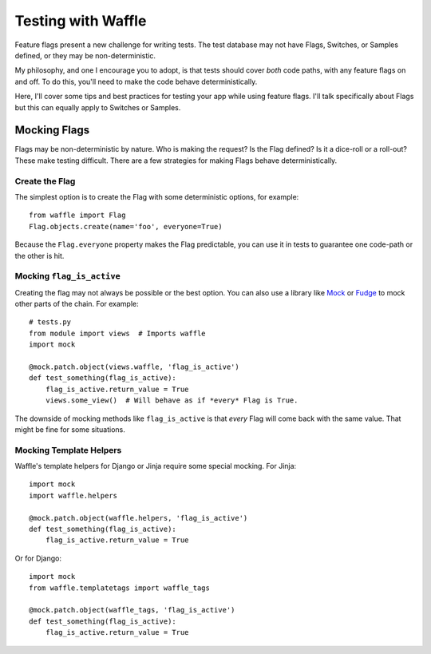 .. _testing-chapter:

===================
Testing with Waffle
===================

Feature flags present a new challenge for writing tests. The test
database may not have Flags, Switches, or Samples defined, or they may
be non-deterministic.

My philosophy, and one I encourage you to adopt, is that tests should
cover *both* code paths, with any feature flags on and off. To do
this, you'll need to make the code behave deterministically.

Here, I'll cover some tips and best practices for testing your app
while using feature flags. I'll talk specifically about Flags but this
can equally apply to Switches or Samples.


Mocking Flags
=============

Flags may be non-deterministic by nature. Who is making the request?
Is the Flag defined? Is it a dice-roll or a roll-out? These make
testing difficult.  There are a few strategies for making Flags behave
deterministically.


Create the Flag
---------------

The simplest option is to create the Flag with some deterministic
options, for example::

    from waffle import Flag
    Flag.objects.create(name='foo', everyone=True)

Because the ``Flag.everyone`` property makes the Flag predictable, you
can use it in tests to guarantee one code-path or the other is hit.


Mocking ``flag_is_active``
--------------------------

Creating the flag may not always be possible or the best option. You
can also use a library like Mock_ or Fudge_ to mock other parts of the
chain. For example::

    # tests.py
    from module import views  # Imports waffle
    import mock

    @mock.patch.object(views.waffle, 'flag_is_active')
    def test_something(flag_is_active):
        flag_is_active.return_value = True
        views.some_view()  # Will behave as if *every* Flag is True.

The downside of mocking methods like ``flag_is_active`` is that
*every* Flag will come back with the same value. That might be fine
for some situations.


Mocking Template Helpers
------------------------

Waffle's template helpers for Django or Jinja require some special
mocking. For Jinja::

    import mock
    import waffle.helpers

    @mock.patch.object(waffle.helpers, 'flag_is_active')
    def test_something(flag_is_active):
        flag_is_active.return_value = True

Or for Django::

    import mock
    from waffle.templatetags import waffle_tags

    @mock.patch.object(waffle_tags, 'flag_is_active')
    def test_something(flag_is_active):
        flag_is_active.return_value = True


.. _mock: http://code.google.com/mock/
.. _fudge: http://farmdev.com/projects/fudge/
